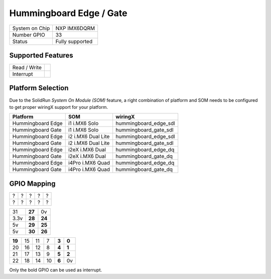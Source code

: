 .. |yes| image:: ../../images/yes.png
.. |no| image:: ../../images/no.png

.. role:: underline
   :class: underline

Hummingboard Edge / Gate
========================

+----------------+-----------------+
| System on Chip | NXP IMX6DQRM    |
+----------------+-----------------+
| Number GPIO    | 33              |
+----------------+-----------------+
| Status         | Fully supported |
+----------------+-----------------+

Supported Features
------------------

+----------------+-----------------+
| Read / Write   | |yes|           |
+----------------+-----------------+
| Interrupt      | |yes|           |
+----------------+-----------------+

Platform Selection
------------------

Due to the SolidRun *System On Module (SOM)* feature, a right combination of platform and SOM needs to be configured to get proper wiringX support for your platform.

+-------------------+--------------------+-----------------------+
| **Platform**      | **SOM**            | **wiringX**           |
+-------------------+--------------------+-----------------------+
| Hummingboard Edge | i1 i.MX6 Solo      | hummingboard_edge_sdl |
+-------------------+--------------------+-----------------------+
| Hummingboard Gate | i1 i.MX6 Solo      | hummingboard_gate_sdl |
+-------------------+--------------------+-----------------------+
| Hummingboard Edge | i2 i.MX6 Dual Lite | hummingboard_edge_sdl |
+-------------------+--------------------+-----------------------+
| Hummingboard Gate | i2 i.MX6 Dual Lite | hummingboard_gate_sdl |
+-------------------+--------------------+-----------------------+
| Hummingboard Edge | i2eX i.MX6 Dual    | hummingboard_edge_dq  |
+-------------------+--------------------+-----------------------+
| Hummingboard Gate | i2eX i.MX6 Dual    | hummingboard_gate_dq  |
+-------------------+--------------------+-----------------------+
| Hummingboard Edge | i4Pro i.MX6 Quad   | hummingboard_edge_dq  |
+-------------------+--------------------+-----------------------+
| Hummingboard Gate | i4Pro i.MX6 Quad   | hummingboard_gate_dq  |
+-------------------+--------------------+-----------------------+

GPIO Mapping
------------

.. image:: hummingboardedgegate.jpg

+--------+--------+--------+--------+--------+
| ?      | ?      | ?      | ?      | ?      |
+--------+--------+--------+--------+--------+
| ?      | ?      | ?      | ?      | ?      |
+--------+--------+--------+--------+--------+

+--------+--------+--------+
| 31     | **27** | 0v     |
+--------+--------+--------+
|3.3v    | **28** | **24** |
+--------+--------+--------+
| 5v     | **29** | **25** |
+--------+--------+--------+
| 5v     | **30** | **26** |
+--------+--------+--------+

+--------+--------+--------+--------+-------+-------+
| **19** | 15     | 11     | 7      | **3** | **0** |
+--------+--------+--------+--------+-------+-------+
| 20     | 16     | 12     | 8      | **4** | **1** |
+--------+--------+--------+--------+-------+-------+
| 21     | 17     | 13     | 9      | **5** | **2** |
+--------+--------+--------+--------+-------+-------+
| 22     | 18     | 14     | 10     | **6** | 0v    |
+--------+--------+--------+--------+-------+-------+

Only the bold GPIO can be used as interrupt.
